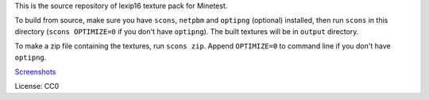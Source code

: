 This is the source repository of lexip16 texture pack for Minetest.

To build from source, make sure you have ``scons``, ``netpbm`` and
``optipng`` (optional) installed, then run ``scons`` in this directory
(``scons OPTIMIZE=0`` if you don't have ``optipng``). The built textures
will be in ``output`` directory.

To make a zip file containing the textures, run ``scons zip``. Append
``OPTIMIZE=0`` to command line if you don't have ``optipng``.

Screenshots_

License: CC0

.. _Screenshots: https://github.com/infmagic2047/minetest-lexip16/wiki/Screenshots
